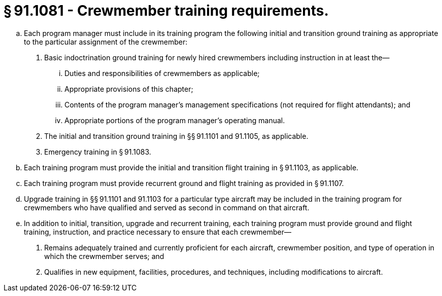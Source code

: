 # § 91.1081 - Crewmember training requirements.

[loweralpha]
. Each program manager must include in its training program the following initial and transition ground training as appropriate to the particular assignment of the crewmember:
[arabic]
.. Basic indoctrination ground training for newly hired crewmembers including instruction in at least the—
[lowerroman]
... Duties and responsibilities of crewmembers as applicable;
... Appropriate provisions of this chapter;
... Contents of the program manager's management specifications (not required for flight attendants); and
... Appropriate portions of the program manager's operating manual.
.. The initial and transition ground training in §§ 91.1101 and 91.1105, as applicable.
.. Emergency training in § 91.1083.
. Each training program must provide the initial and transition flight training in § 91.1103, as applicable.
. Each training program must provide recurrent ground and flight training as provided in § 91.1107.
. Upgrade training in §§ 91.1101 and 91.1103 for a particular type aircraft may be included in the training program for crewmembers who have qualified and served as second in command on that aircraft.
. In addition to initial, transition, upgrade and recurrent training, each training program must provide ground and flight training, instruction, and practice necessary to ensure that each crewmember—
[arabic]
.. Remains adequately trained and currently proficient for each aircraft, crewmember position, and type of operation in which the crewmember serves; and
.. Qualifies in new equipment, facilities, procedures, and techniques, including modifications to aircraft.

